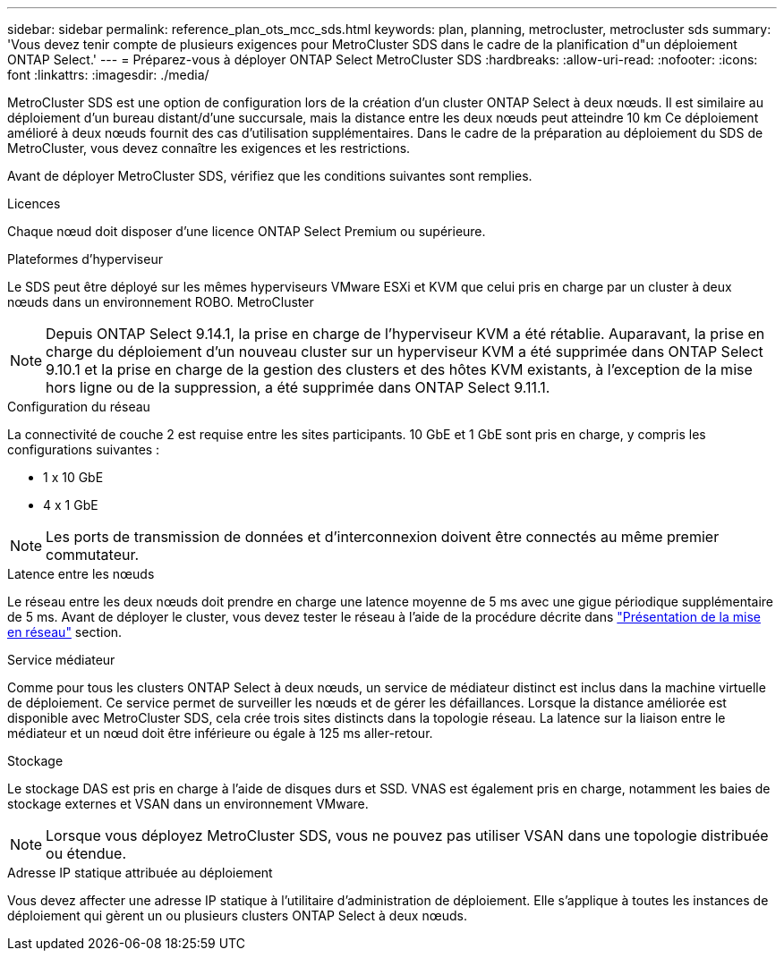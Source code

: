 ---
sidebar: sidebar 
permalink: reference_plan_ots_mcc_sds.html 
keywords: plan, planning, metrocluster, metrocluster sds 
summary: 'Vous devez tenir compte de plusieurs exigences pour MetroCluster SDS dans le cadre de la planification d"un déploiement ONTAP Select.' 
---
= Préparez-vous à déployer ONTAP Select MetroCluster SDS
:hardbreaks:
:allow-uri-read: 
:nofooter: 
:icons: font
:linkattrs: 
:imagesdir: ./media/


[role="lead"]
MetroCluster SDS est une option de configuration lors de la création d'un cluster ONTAP Select à deux nœuds. Il est similaire au déploiement d'un bureau distant/d'une succursale, mais la distance entre les deux nœuds peut atteindre 10 km Ce déploiement amélioré à deux nœuds fournit des cas d'utilisation supplémentaires. Dans le cadre de la préparation au déploiement du SDS de MetroCluster, vous devez connaître les exigences et les restrictions.

Avant de déployer MetroCluster SDS, vérifiez que les conditions suivantes sont remplies.

.Licences
Chaque nœud doit disposer d'une licence ONTAP Select Premium ou supérieure.

.Plateformes d'hyperviseur
Le SDS peut être déployé sur les mêmes hyperviseurs VMware ESXi et KVM que celui pris en charge par un cluster à deux nœuds dans un environnement ROBO. MetroCluster

[NOTE]
====
Depuis ONTAP Select 9.14.1, la prise en charge de l'hyperviseur KVM a été rétablie. Auparavant, la prise en charge du déploiement d'un nouveau cluster sur un hyperviseur KVM a été supprimée dans ONTAP Select 9.10.1 et la prise en charge de la gestion des clusters et des hôtes KVM existants, à l'exception de la mise hors ligne ou de la suppression, a été supprimée dans ONTAP Select 9.11.1.

====
.Configuration du réseau
La connectivité de couche 2 est requise entre les sites participants. 10 GbE et 1 GbE sont pris en charge, y compris les configurations suivantes :

* 1 x 10 GbE
* 4 x 1 GbE



NOTE: Les ports de transmission de données et d'interconnexion doivent être connectés au même premier commutateur.

.Latence entre les nœuds
Le réseau entre les deux nœuds doit prendre en charge une latence moyenne de 5 ms avec une gigue périodique supplémentaire de 5 ms. Avant de déployer le cluster, vous devez tester le réseau à l'aide de la procédure décrite dans link:concept_nw_concepts_chars.html["Présentation de la mise en réseau"] section.

.Service médiateur
Comme pour tous les clusters ONTAP Select à deux nœuds, un service de médiateur distinct est inclus dans la machine virtuelle de déploiement. Ce service permet de surveiller les nœuds et de gérer les défaillances. Lorsque la distance améliorée est disponible avec MetroCluster SDS, cela crée trois sites distincts dans la topologie réseau. La latence sur la liaison entre le médiateur et un nœud doit être inférieure ou égale à 125 ms aller-retour.

.Stockage
Le stockage DAS est pris en charge à l'aide de disques durs et SSD. VNAS est également pris en charge, notamment les baies de stockage externes et VSAN dans un environnement VMware.


NOTE: Lorsque vous déployez MetroCluster SDS, vous ne pouvez pas utiliser VSAN dans une topologie distribuée ou étendue.

.Adresse IP statique attribuée au déploiement
Vous devez affecter une adresse IP statique à l'utilitaire d'administration de déploiement. Elle s'applique à toutes les instances de déploiement qui gèrent un ou plusieurs clusters ONTAP Select à deux nœuds.
